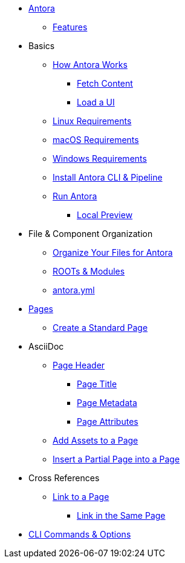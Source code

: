 * xref:index.adoc[Antora]
** xref:features.adoc[Features]
* Basics
** xref:pipeline-process.adoc[How Antora Works]
*** xref:fetch-content.adoc[Fetch Content]
*** xref:load-ui.adoc[Load a UI]
** xref:install/linux-requirements.adoc[Linux Requirements]
** xref:install/macos-requirements.adoc[macOS Requirements]
** xref:install/windows-requirements.adoc[Windows Requirements]
** xref:install/install-antora.adoc[Install Antora CLI & Pipeline]
//** Source Files
//*** Content and asset files
//*** Navigation files
//*** UI files
//*** Documentation component
//** Configure
//*** Playbook files
// ** Publish
** xref:run-antora-generate-site.adoc[Run Antora]
*** xref:run-antora-generate-site.adoc#local-site-preview[Local Preview]
//** Docs site
* File & Component Organization
** xref:component-structure.adoc[Organize Your Files for Antora]
** xref:modules.adoc[ROOTs & Modules]
//** Pages & Partials
//** Assets
//** Examples
** xref:antora_yml.adoc[antora.yml]
//** Branches & Versions
* xref:pages.adoc[Pages]
** xref:create-standard-page.adoc[Create a Standard Page]
* AsciiDoc
** xref:page-header.adoc[Page Header]
*** xref:page-header.adoc#page-title[Page Title]
*** xref:page-header.adoc#page-meta[Page Metadata]
*** xref:page-header.adoc#page-attrs[Page Attributes]
** xref:page-assets.adoc[Add Assets to a Page]
** xref:page-partials.adoc[Insert a Partial Page into a Page]
* Cross References
** xref:cross-reference/page-to-page-link.adoc[Link to a Page]
*** xref:cross-reference/in-same-page-link.adoc[Link in the Same Page]
// ** xref:cross-reference/aspect-page-link.adoc[Link to an Aspect Page]
* xref:cli.adoc[CLI Commands & Options]
